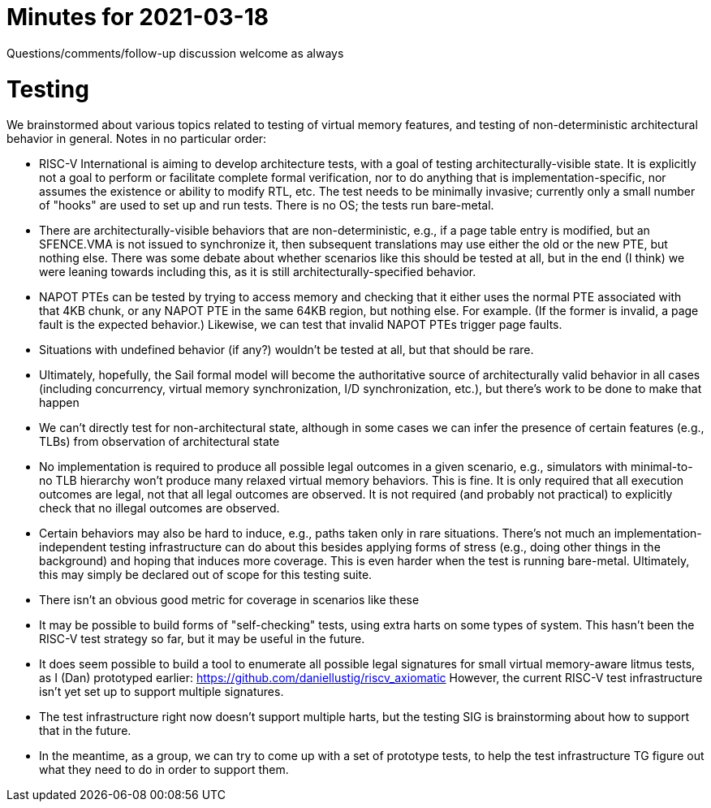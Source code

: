= Minutes for 2021-03-18

Questions/comments/follow-up discussion welcome as always

= Testing

We brainstormed about various topics related to testing of virtual memory
features, and testing of non-deterministic architectural behavior in general.
Notes in no particular order:

* RISC-V International is aiming to develop architecture tests, with a goal of
  testing architecturally-visible state.  It is explicitly not a goal to
  perform or facilitate complete formal verification, nor to do anything that
  is implementation-specific, nor assumes the existence or ability to modify
  RTL, etc.  The test needs to be minimally invasive; currently only a small
  number of "hooks" are used to set up and run tests.  There is no OS; the
  tests run bare-metal.

* There are architecturally-visible behaviors that are non-deterministic, e.g.,
  if a page table entry is modified, but an SFENCE.VMA is not issued to
  synchronize it, then subsequent translations may use either the old or the
  new PTE, but nothing else.  There was some debate about whether scenarios
  like this should be tested at all, but in the end (I think) we were leaning
  towards including this, as it is still architecturally-specified behavior.

* NAPOT PTEs can be tested by trying to access memory and checking that it
  either uses the normal PTE associated with that 4KB chunk, or any NAPOT PTE
  in the same 64KB region, but nothing else.  For example.  (If the former is
  invalid, a page fault is the expected behavior.)  Likewise, we can test that
  invalid NAPOT PTEs trigger page faults.

* Situations with undefined behavior (if any?) wouldn't be tested at all, but
  that should be rare.

* Ultimately, hopefully, the Sail formal model will become the authoritative
  source of architecturally valid behavior in all cases (including concurrency,
  virtual memory synchronization, I/D synchronization, etc.), but there's
  work to be done to make that happen

* We can't directly test for non-architectural state, although in some cases we
  can infer the presence of certain features (e.g., TLBs) from observation of
  architectural state

* No implementation is required to produce all possible legal outcomes in a
  given scenario, e.g., simulators with minimal-to-no TLB hierarchy won't
  produce many relaxed virtual memory behaviors.  This is fine.  It is only
  required that all execution outcomes are legal, not that all legal outcomes
  are observed.  It is not required (and probably not practical) to explicitly
  check that no illegal outcomes are observed.

* Certain behaviors may also be hard to induce, e.g., paths taken only in
  rare situations.  There's not much an implementation-independent testing
  infrastructure can do about this besides applying forms of stress (e.g.,
  doing other things in the background) and hoping that induces more coverage.
  This is even harder when the test is running bare-metal.  Ultimately,
  this may simply be declared out of scope for this testing suite.

* There isn't an obvious good metric for coverage in scenarios like these

* It may be possible to build forms of "self-checking" tests, using extra
  harts on some types of system.  This hasn't been the RISC-V test strategy
  so far, but it may be useful in the future.

* It does seem possible to build a tool to enumerate all possible legal
  signatures for small virtual memory-aware litmus tests, as I (Dan)
  prototyped earlier: https://github.com/daniellustig/riscv_axiomatic
  However, the current RISC-V test infrastructure isn't yet set up to
  support multiple signatures.

* The test infrastructure right now doesn't support multiple harts, but
  the testing SIG is brainstorming about how to support that in the future.

* In the meantime, as a group, we can try to come up with a set of prototype
  tests, to help the test infrastructure TG figure out what they need to do
  in order to support them.
